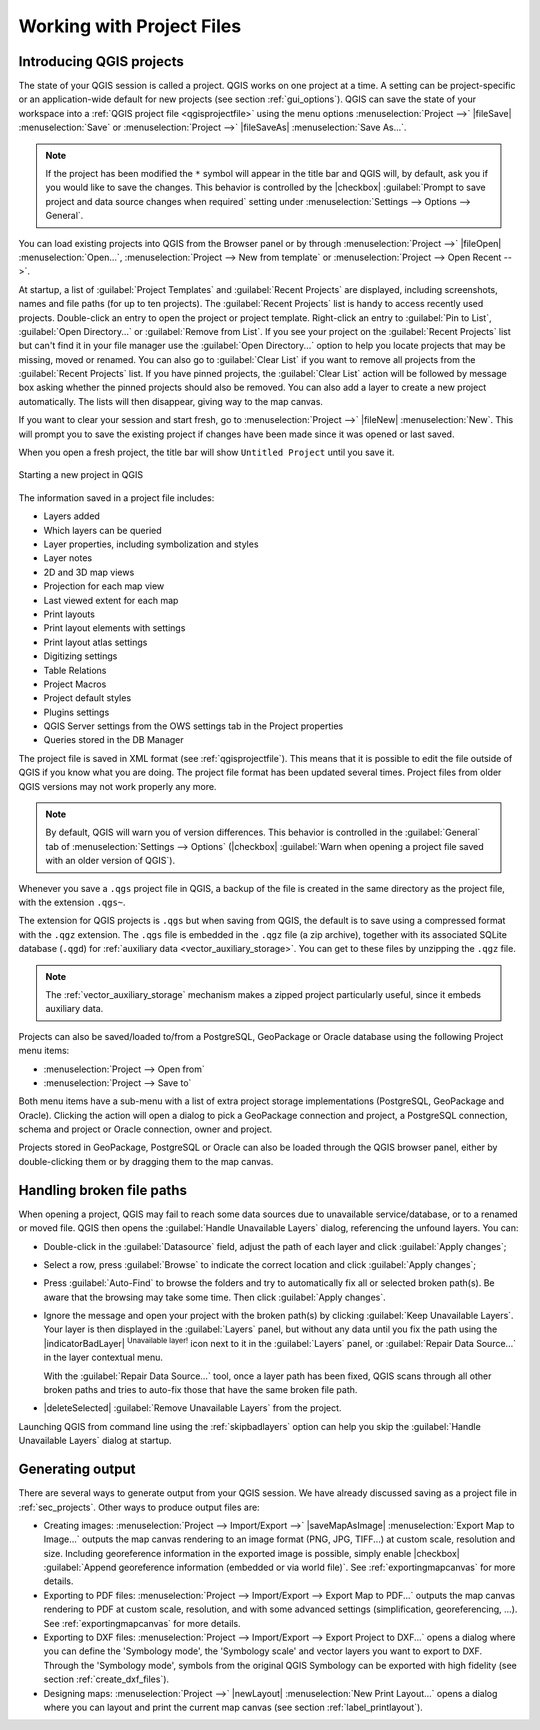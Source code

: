 .. Purpose: This chapter aims to describe the general interaction one can have with a 
 project file that does not belong to another particular section.

.. index:: Projects
.. _`project_files`:

***************************
Working with Project Files
***************************

.. only:: html

   .. contents::
      :local:


.. index:: Projects
.. _sec_projects:

Introducing QGIS projects
=========================
The state of your QGIS session is called a project.
QGIS works on one project at a time.
A setting can be project-specific or an application-wide default
for new projects (see section :ref:`gui_options`).
QGIS can save the state of your workspace into a
:ref:`QGIS project file <qgisprojectfile>` using the menu options
:menuselection:`Project -->` |fileSave| :menuselection:`Save`
or
:menuselection:`Project -->` |fileSaveAs| :menuselection:`Save As...`.

.. note::

  If the project has been modified the ``*`` symbol will appear in the title bar 
  and QGIS will, by default, ask you if you would like to save the changes.
  This behavior is controlled by the |checkbox|
  :guilabel:`Prompt to save project and data source changes when required`
  setting under :menuselection:`Settings --> Options --> General`.

You can load existing projects into QGIS from the Browser panel or
by through
:menuselection:`Project -->` |fileOpen| :menuselection:`Open...`,
:menuselection:`Project --> New from template` or
:menuselection:`Project --> Open Recent -->`.

At startup, a list of :guilabel:`Project Templates` and
:guilabel:`Recent Projects` are displayed, including screenshots,
names and file paths (for up to ten projects).
The :guilabel:`Recent Projects` list is handy to access recently used
projects.
Double-click an entry to open the project or project template. 
Right-click an entry to :guilabel:`Pin to List`, :guilabel:`Open Directory...` 
or :guilabel:`Remove from List`. If you see your project on the 
:guilabel:`Recent Projects` list but can't find it in your file manager use 
the :guilabel:`Open Directory...` option to help you locate projects that may 
be missing, moved or renamed. You can also go to :guilabel:`Clear List` if 
you want to remove all projects from the :guilabel:`Recent Projects` list. 
If you have pinned projects, the :guilabel:`Clear List` action will be followed 
by message box asking whether the pinned projects should also be removed.
You can also add a layer to create a new project automatically.
The lists will then disappear, giving way to the map canvas.

If you want to clear your session and start fresh, go to
:menuselection:`Project -->` |fileNew| :menuselection:`New`.
This will prompt you to save the existing project if
changes have been made since it was opened or last saved.

When you open a fresh project, the title bar will show ``Untitled Project`` until you
save it.

.. _figure_new_project:

.. figure:: img/new_project.png
   :align: center
 
   Starting a new project in QGIS 

The information saved in a project file includes:

* Layers added
* Which layers can be queried
* Layer properties, including symbolization and styles
* Layer notes
* 2D and 3D map views
* Projection for each map view
* Last viewed extent for each map
* Print layouts
* Print layout elements with settings
* Print layout atlas settings
* Digitizing settings
* Table Relations
* Project Macros
* Project default styles
* Plugins settings
* QGIS Server settings from the OWS settings tab in the Project properties
* Queries stored in the DB Manager

The project file is saved in XML format (see :ref:`qgisprojectfile`).
This means that it is possible to edit the file outside of QGIS if you
know what you are doing.
The project file format has been updated several times.
Project files from older QGIS versions may not work properly any more.

.. note::

  By default, QGIS will warn you of version differences.
  This behavior is controlled in the :guilabel:`General` tab of
  :menuselection:`Settings --> Options` (|checkbox|
  :guilabel:`Warn when opening a project file saved with an older
  version of QGIS`).

Whenever you save a ``.qgs`` project file in QGIS, a backup of the
file is created in the same directory as the project file, with the
extension ``.qgs~``.

The extension for QGIS projects is ``.qgs`` but when saving from QGIS,
the default is to save using a compressed format with the ``.qgz``
extension.
The ``.qgs`` file is embedded in the ``.qgz`` file (a zip archive),
together with its associated SQLite database (``.qgd``) for
:ref:`auxiliary data <vector_auxiliary_storage>`.
You can get to these files by unzipping the ``.qgz`` file.

.. note::

  The :ref:`vector_auxiliary_storage` mechanism makes a zipped
  project particularly useful, since it embeds auxiliary data.

.. _`saveprojecttodb`:

Projects can also be saved/loaded to/from a PostgreSQL, GeoPackage or 
Oracle database using the following Project menu items:

* :menuselection:`Project --> Open from`
* :menuselection:`Project --> Save to`

Both menu items have a sub-menu with a list of extra project storage
implementations (PostgreSQL, GeoPackage and Oracle).
Clicking the action will open a dialog to pick a GeoPackage connection
and project, a PostgreSQL connection, schema and project or Oracle
connection, owner and project.

Projects stored in GeoPackage, PostgreSQL or Oracle can also be loaded
through the QGIS browser panel, either by double-clicking them or by
dragging them to the map canvas.


.. _handle_broken_paths:

Handling broken file paths
==========================

When opening a project, QGIS may fail to reach some data sources due to
unavailable service/database, or to a renamed or moved file.
QGIS then opens the :guilabel:`Handle Unavailable Layers` dialog, referencing
the unfound layers.
You can:

* Double-click in the :guilabel:`Datasource` field, adjust the path of
  each layer and click :guilabel:`Apply changes`;
* Select a row, press :guilabel:`Browse` to indicate the correct location
  and click :guilabel:`Apply changes`;
* Press :guilabel:`Auto-Find` to browse the folders and try to automatically fix
  all or selected broken path(s). Be aware that the browsing may take some time.
  Then click :guilabel:`Apply changes`.
* Ignore the message and open your project with the broken path(s) by clicking
  :guilabel:`Keep Unavailable Layers`. Your layer is then displayed in the
  :guilabel:`Layers` panel, but without any data until you fix the path using
  the |indicatorBadLayer| :sup:`Unavailable layer!` icon next to it in the
  :guilabel:`Layers` panel, or :guilabel:`Repair Data Source...` in the
  layer contextual menu.

  With the :guilabel:`Repair Data Source...` tool, once a layer path has been
  fixed, QGIS scans through all other broken paths and tries
  to auto-fix those that have the same broken file path.
* |deleteSelected| :guilabel:`Remove Unavailable Layers` from the project.

Launching QGIS from command line using the :ref:`skipbadlayers` option can
help you skip the :guilabel:`Handle Unavailable Layers` dialog at startup.

.. _`sec_output`:

Generating output
=================

.. index:: Print layout, Quick print, World file
   single: Output; Save as image

There are several ways to generate output from your QGIS session.
We have already discussed saving as a project file in
:ref:`sec_projects`.
Other ways to produce output files are:

* Creating images:
  :menuselection:`Project --> Import/Export -->` |saveMapAsImage|
  :menuselection:`Export Map to Image...` outputs the map canvas
  rendering to an image format (PNG, JPG, TIFF...) at custom scale,
  resolution and size. Including georeference information in the
  exported image is possible, simply enable
  |checkbox| :guilabel:`Append georeference information (embedded or via world file)`. 
  See :ref:`exportingmapcanvas` for more details.
* Exporting to PDF files:
  :menuselection:`Project --> Import/Export --> Export Map to PDF...`
  outputs the map canvas rendering to PDF at custom scale, resolution,
  and with some advanced settings (simplification, georeferencing,
  ...).
  See :ref:`exportingmapcanvas` for more details.
* Exporting to DXF files:
  :menuselection:`Project --> Import/Export --> Export Project to DXF...`
  opens a dialog where you can define the 'Symbology mode', the
  'Symbology scale' and vector layers you want to export to DXF.
  Through the 'Symbology mode', symbols from the original QGIS
  Symbology can be exported with high fidelity
  (see section :ref:`create_dxf_files`).
* Designing maps: :menuselection:`Project -->` |newLayout|
  :menuselection:`New Print Layout...` opens a dialog where you can
  layout and print the current map canvas (see section
  :ref:`label_printlayout`).

